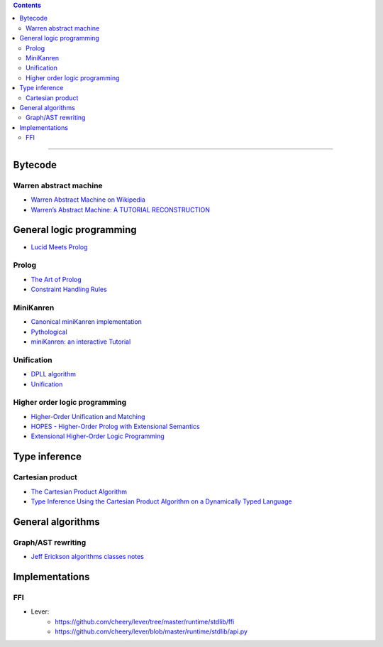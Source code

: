 
.. contents::

---------------

Bytecode
========

Warren abstract machine
-----------------------
- `Warren Abstract Machine on Wikipedia
  <https://en.wikipedia.org/wiki/Warren_Abstract_Machine>`_
- `Warren’s Abstract Machine: A TUTORIAL RECONSTRUCTION
  <http://wambook.sourceforge.net/>`_

General logic programming
=========================

- `Lucid Meets Prolog
  <https://billwadge.wordpress.com/2015/11/20/lucid-meets-prolog/>`_

Prolog
------
- `The Art of Prolog
  <http://www.cuceinetwork.net/archivos/prolog/The_Art_of_Prolog.pdf>`_
- `Constraint Handling Rules
  <https://dtai.cs.kuleuven.be/CHR/files/tutorial_iclp2008.pdf>`_

MiniKanren
----------

- `Canonical miniKanren implementation
  <https://github.com/miniKanren/miniKanren>`_

- `Pythological
  <https://github.com/darius/pythological>`_
  
- `miniKanren: an interactive Tutorial
  <http://io.livecode.ch/learn/webyrd/webmk>`_
  
Unification
-----------

- `DPLL algorithm
  <https://en.wikipedia.org/wiki/DPLL_algorithm>`_
  
- `Unification
  <https://en.wikipedia.org/wiki/Unification_%28computer_science%29>`_
  
Higher order logic programming
------------------------------

- `Higher-Order Unification and Matching
  <http://www.lsv.fr/~dowek/Publi/unification.ps>`_

- `HOPES - Higher-Order Prolog with Extensional Semantics
  <https://github.com/acharal/hopes>`_
  
- `Extensional Higher-Order Logic Programming
  <https://repository.edulll.gr/edulll/retrieve/11437/3623_1.13_%CE%94%CE%97%CE%9C_10_8_13.pdf>`_

Type inference
==============

Cartesian product
-----------------

- `The Cartesian Product Algorithm
  <http://www.lirmm.fr/~ducour/Doc-objets/ECOOP/papers/0952/09520002.pdf>`_

- `Type Inference Using the Cartesian Product Algorithm on a Dynamically Typed Language
  <http://stevehanov.ca/cs744_type_inference_project.pdf>`_

General algorithms
==================

Graph/AST rewriting
-------------------

- `Jeff Erickson algorithms classes notes
  <http://jeffe.cs.illinois.edu/teaching/algorithms/notes/18-graphs.pdf>`_
  
  
Implementations
===============

FFI
---

- Lever:
   - https://github.com/cheery/lever/tree/master/runtime/stdlib/ffi
   - https://github.com/cheery/lever/blob/master/runtime/stdlib/api.py
